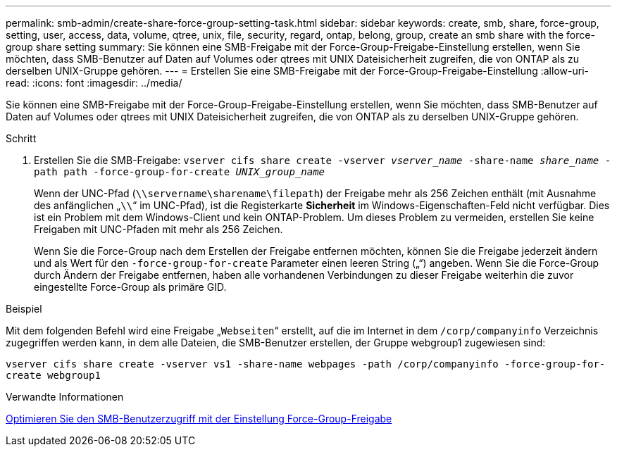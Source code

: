 ---
permalink: smb-admin/create-share-force-group-setting-task.html 
sidebar: sidebar 
keywords: create, smb, share, force-group, setting, user, access, data, volume, qtree, unix, file, security, regard, ontap, belong, group, create an smb share with the force-group share setting 
summary: Sie können eine SMB-Freigabe mit der Force-Group-Freigabe-Einstellung erstellen, wenn Sie möchten, dass SMB-Benutzer auf Daten auf Volumes oder qtrees mit UNIX Dateisicherheit zugreifen, die von ONTAP als zu derselben UNIX-Gruppe gehören. 
---
= Erstellen Sie eine SMB-Freigabe mit der Force-Group-Freigabe-Einstellung
:allow-uri-read: 
:icons: font
:imagesdir: ../media/


[role="lead"]
Sie können eine SMB-Freigabe mit der Force-Group-Freigabe-Einstellung erstellen, wenn Sie möchten, dass SMB-Benutzer auf Daten auf Volumes oder qtrees mit UNIX Dateisicherheit zugreifen, die von ONTAP als zu derselben UNIX-Gruppe gehören.

.Schritt
. Erstellen Sie die SMB-Freigabe: `vserver cifs share create -vserver _vserver_name_ -share-name _share_name_ -path path -force-group-for-create _UNIX_group_name_`
+
Wenn der UNC-Pfad (`\\servername\sharename\filepath`) der Freigabe mehr als 256 Zeichen enthält (mit Ausnahme des anfänglichen „``\\``“ im UNC-Pfad), ist die Registerkarte *Sicherheit* im Windows-Eigenschaften-Feld nicht verfügbar. Dies ist ein Problem mit dem Windows-Client und kein ONTAP-Problem. Um dieses Problem zu vermeiden, erstellen Sie keine Freigaben mit UNC-Pfaden mit mehr als 256 Zeichen.

+
Wenn Sie die Force-Group nach dem Erstellen der Freigabe entfernen möchten, können Sie die Freigabe jederzeit ändern und als Wert für den `-force-group-for-create` Parameter einen leeren String („“) angeben. Wenn Sie die Force-Group durch Ändern der Freigabe entfernen, haben alle vorhandenen Verbindungen zu dieser Freigabe weiterhin die zuvor eingestellte Force-Group als primäre GID.



.Beispiel
Mit dem folgenden Befehl wird eine Freigabe „`Webseiten`“ erstellt, auf die im Internet in dem `/corp/companyinfo` Verzeichnis zugegriffen werden kann, in dem alle Dateien, die SMB-Benutzer erstellen, der Gruppe webgroup1 zugewiesen sind:

`vserver cifs share create -vserver vs1 -share-name webpages -path /corp/companyinfo -force-group-for-create webgroup1`

.Verwandte Informationen
xref:optimize-user-access-force-group-share-concept.adoc[Optimieren Sie den SMB-Benutzerzugriff mit der Einstellung Force-Group-Freigabe]
